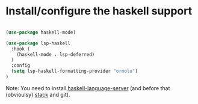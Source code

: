 * Install/configure the haskell support

#+BEGIN_SRC emacs-lisp

  (use-package haskell-mode)

  (use-package lsp-haskell
    :hook (
      (haskell-mode . lsp-deferred)
    )
    :config
    (setq lsp-haskell-formatting-provider "ormolu")
  )

#+END_SRC

Note: You need to install [[https://github.com/haskell/haskell-language-server][haskell-language-server]] (and before that (obvioulsy) [[https://docs.haskellstack.org/en/stable/README/][stack]] and git).
